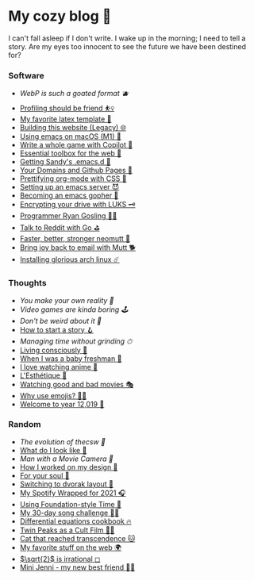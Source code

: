 * My cozy blog 🍣

I can't fall asleep if I don't write. I wake up in the morning; I need to tell a
story. Are my eyes too innocent to see the future we have been destined for? 

*** Software
- [[webp][WebP is such a goated format 🫐]]
- [[./pprof][Profiling should be friend ⛹️‍♀️]]
- [[./latex][My favorite latex template 🦆]]
- [[./web-legacy][Building this website (Legacy) 🌐]]
- [[./emacs-macos][Using emacs on macOS (M1) 🍎]]
- [[./copilot-game][Write a whole game with Copilot 🎱]]
- [[./web-toolbox][Essential toolbox for the web 🧰]]
- [[./emacs.sh][Getting Sandy's .emacs.d 🤺]]
- [[./githubio][Your Domains and Github Pages 🦉]]
- [[./orgmode-css][Prettifying org-mode with CSS 💅]]
- [[./emacsd][Setting up an emacs server 😈]]
- [[./go-emacs][Becoming an emacs gopher 🐗]]
- [[./encrypting_usb][Encrypting your drive with LUKS 🗝]]
- [[./ryan_codes][Programmer Ryan Gosling 👨‍💻]]
- [[./mira_reddit][Talk to Reddit with Go ⛳]]
- [[./better_mutt][Faster, better, stronger neomutt 🐩]]
- [[./using_mutt][Bring joy back to email with Mutt 🐕]]
- [[./installing_arch][Installing glorious arch linux ☄️]]

*** Thoughts
- [[reality][You make your own reality 👒]]
- [[games][Video games are kinda boring 🕹]]
- [[weird][Don't be weird about it 🥡]]
- [[./story][How to start a story 🪝]]
- [[grind][Managing time without grinding ⏱]]
- [[./living][Living consciously 🍜]]
- [[./freshman][When I was a baby freshman 🐣]]
- [[./anime][I love watching anime 🎻]]
- [[./arts][L'Esthétique 🎨]]
- [[./good_bad_movies][Watching good and bad movies 🎭]]
- [[./why_use_emojis][Why use emojis? 🎷🕺]]
- [[./year_12019][Welcome to year 12,019 📅]]

*** Random
- [[thecsw][The evolution of /thecsw/ 🧋]]
- [[./looks][What do I look like 🤳]]
- [[cameraman][Man with a Movie Camera 🎥]]
- [[./design][How I worked on my design 🥐]]
- [[./soul][For your soul 💃]]
- [[./dvorak][Switching to dvorak layout 🎹]]
- [[./wrapped][My Spotify Wrapped for 2021 🎧]]
- [[./foundation-time][Using Foundation-style Time 💫]]
- [[./song_challenge][My 30-day song challenge 🎵🤘]]
- [[./diffeq][Differential equations cookbook 🔥]]
- [[./twin-peaks][Twin Peaks as a Cult Film 🌲🌲]]
- [[https://sandyuraz.com/cat_that_reached_transcendence/][Cat that reached transcendence 🐱]]
- [[./best_web][My favorite stuff on the web 🌍]]
- [[./sqrt2irrational][$\sqrt{2}$ is irrational ◻]]
- [[./mini_jenni][Mini Jenni - my new best friend 👯‍♀️]]
